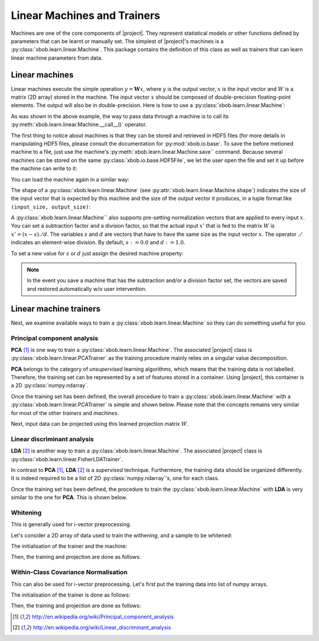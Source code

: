.. vim: set fileencoding=utf-8 :
.. Laurent El Shafey <Laurent.El-Shafey@idiap.ch>
.. Wed Mar 14 12:31:35 2012 +0100
.. modified by Elie Khoury <elie.khoury@idiap.ch>
.. Mon May 06 15:50:20 2013 +0100
.. consolidated by Andre Anjos <andre.anjos@idiap.ch>
.. Wed 15 Jan 2014 12:20:47 CET
..
.. Copyright (C) 2011-2014 Idiap Research Institute, Martigny, Switzerland

.. testsetup:: *

   import os
   import numpy
   import tempfile
   import xbob.learn.linear
   import xbob.io.base

   numpy.set_printoptions(precision=3, suppress=True)

   current_directory = os.path.realpath(os.curdir)
   temp_dir = tempfile.mkdtemp(prefix='bob_doctest_')
   os.chdir(temp_dir)

==============================
 Linear Machines and Trainers
==============================

Machines are one of the core components of |project|. They represent
statistical models or other functions defined by parameters that can be learnt
or manually set. The simplest of |project|'s machines is a
:py:class:`xbob.learn.linear.Machine`. This package contains the definition of
this class as well as trainers that can learn linear machine parameters from
data.

Linear machines
---------------

Linear machines execute the simple operation :math:`y = \mathbf{W} x`, where
:math:`y` is the output vector, :math:`x` is the input vector and :math:`W` is
a matrix (2D array) stored in the machine. The input vector :math:`x` should be
composed of double-precision floating-point elements. The output will also be
in double-precision. Here is how to use a
:py:class:`xbob.learn.linear.Machine`:

.. doctest::

  >>> W = numpy.array([[0.5, 0.5], [1.0, 1.0]], 'float64')
  >>> W
  array([[ 0.5,  0.5],
         [ 1. ,  1. ]])
  >>> machine = xbob.learn.linear.Machine(W)
  >>> machine.shape
  (2, 2)
  >>> x = numpy.array([0.3, 0.4], 'float64')
  >>> y = machine(x)
  >>> y
  array([ 0.55,  0.55])

As was shown in the above example, the way to pass data through a machine is to
call its :py:meth:`xbob.learn.linear.Machine.__call__()` operator.

The first thing to notice about machines is that they can be stored and
retrieved in HDF5 files (for more details in manipulating HDF5 files, please
consult the documentation for :py:mod:`xbob.io.base`. To save the before
metioned machine to a file, just use the machine's
:py:meth:`xbob.learn.linear.Machine.save`` command. Because several machines
can be stored on the same :py:class:`xbob.io.base.HDF5File`, we let the user
open the file and set it up before the machine can write to it:

.. doctest::

  >>> myh5_file = xbob.io.base.HDF5File('linear.hdf5', 'w')
  >>> #do other operations on myh5_file to set it up, optionally
  >>> machine.save(myh5_file)
  >>> del myh5_file #close

You can load the machine again in a similar way:

.. doctest::

  >>> myh5_file = xbob.io.base.HDF5File('linear.hdf5')
  >>> reloaded = xbob.learn.linear.Machine(myh5_file)
  >>> numpy.array_equal(machine.weights, reloaded.weights)
  True

The shape of a :py:class:`xbob.learn.linear.Machine` (see
:py:attr:`xbob.learn.linear.Machine.shape`) indicates the size of the input
vector that is expected by this machine and the size of the output vector it
produces, in a tuple format like ``(input_size, output_size)``:

.. doctest::

  >>> machine.shape
  (2, 2)

A :py:class:`xbob.learn.linear.Machine`` also supports pre-setting
normalization vectors that are applied to every input :math:`x`. You can set a
subtraction factor and a division factor, so that the actual input :math:`x'`
that is fed to the matrix :math:`W` is :math:`x' = (x - s) ./ d`. The variables
:math:`s` and :math:`d` are vectors that have to have the same size as the
input vector :math:`x`. The operator :math:`./` indicates an element-wise
division. By default, :math:`s := 0.0` and :math:`d := 1.0`.

.. doctest::

  >>> machine.input_subtract
  array([ 0.,  0.])
  >>> machine.input_divide
  array([ 1.,  1.])

To set a new value for :math:`s` or :math:`d` just assign the desired machine
property:

.. doctest::

  >>> machine.input_subtract = numpy.array([0.5, 0.8])
  >>> machine.input_divide = numpy.array([2.0, 4.0])
  >>> y = machine(x)
  >>> y
  array([-0.15, -0.15])

.. note::

  In the event you save a machine that has the subtraction and/or a division
  factor set, the vectors are saved and restored automatically w/o user
  intervention.

Linear machine trainers
-----------------------

Next, we examine available ways to train a :py:class:`xbob.learn.linear.Machine`
so they can do something useful for you.

Principal component analysis
============================

**PCA** [1]_ is one way to train a :py:class:`xbob.learn.linear.Machine`. The
associated |project| class is :py:class:`xbob.learn.linear.PCATrainer` as the
training procedure mainly relies on a singular value decomposition.

**PCA** belongs to the category of `unsupervised` learning algorithms, which
means that the training data is not labelled. Therefore, the training set can
be represented by a set of features stored in a container. Using |project|,
this container is a 2D :py:class:`numpy.ndarray`.

.. doctest::
   :options: +NORMALIZE_WHITESPACE

   >>> data = numpy.array([[3,-3,100], [4,-4,50], [3.5,-3.5,-50], [3.8,-3.7,-100]], dtype='float64')
   >>> print(data)
   [[   3.    -3.   100. ]
    [   4.    -4.    50. ]
    [   3.5   -3.5  -50. ]
    [   3.8   -3.7 -100. ]]

Once the training set has been defined, the overall procedure to train a
:py:class:`xbob.learn.linear.Machine` with a
:py:class:`xbob.learn.linear.PCATrainer` is simple and shown below. Please note
that the concepts remains very similar for most of the other `trainers` and
`machines`.

.. doctest::
   :options: +NORMALIZE_WHITESPACE

   >>> trainer = xbob.learn.linear.PCATrainer() # Creates a PCA trainer
   >>> [machine, eig_vals] = trainer.train(data)  # Trains the machine with the given data
   >>> print(machine.weights)  # The weights of the returned (linear) Machine after the training procedure
   [[ 0.002 -0.706 -0.708]
    [-0.002  0.708 -0.706]
    [-1.    -0.003 -0.   ]]

Next, input data can be projected using this learned projection matrix
:math:`W`.

.. doctest::
   :options: +NORMALIZE_WHITESPACE

   >>> e = numpy.array([3.2,-3.3,-10], 'float64')
   >>> print(machine(e))
   [ 9.999 0.47 0.092]


Linear discriminant analysis
============================

**LDA** [2]_ is another way to train a :py:class:`xbob.learn.linear.Machine`.
The associated |project| class is
:py:class:`xbob.learn.linear.FisherLDATrainer`.

In contrast to **PCA** [1]_, **LDA** [2]_ is a `supervised` technique.
Furthermore, the training data should be organized differently. It is indeed
required to be a list of 2D :py:class:`numpy.ndarray`\'s, one for each class.

.. doctest::
   :options: +NORMALIZE_WHITESPACE

   >>> data1 = numpy.array([[3,-3,100], [4,-4,50], [40,-40,150]], dtype='float64')
   >>> data2 = numpy.array([[3,6,-50], [4,8,-100], [40,79,-800]], dtype='float64')
   >>> data = [data1,data2]

Once the training set has been defined, the procedure to train the
:py:class:`xbob.learn.linear.Machine` with **LDA** is very similar to the one
for **PCA**. This is shown below.

.. doctest::
   :options: +NORMALIZE_WHITESPACE

   >>> trainer = xbob.learn.linear.FisherLDATrainer()
   >>> [machine,eig_vals] = trainer.train(data)  # Trains the machine with the given data
   >>> print(eig_vals)  # doctest: +SKIP
   [ 13.10097786 0. ]
   >>> machine.resize(3,1)  # Make the output space of dimension 1
   >>> print(machine.weights)  # The new weights after the training procedure
   [[ 0.609]
    [ 0.785]
    [ 0.111]]

Whitening
==========

This is generally used for i-vector preprocessing.

Let's consider a 2D array of data used to train the withening, and a sample to be whitened:

.. doctest::
   :options: +NORMALIZE_WHITESPACE

   >>> data = numpy.array([[ 1.2622, -1.6443, 0.1889], [ 0.4286, -0.8922, 1.3020], [-0.6613,  0.0430, 0.6377], [-0.8718, -0.4788, 0.3988], [-0.0098, -0.3121,-0.1807],  [ 0.4301,  0.4886, -0.1456]])
   >>> sample = numpy.array([1, 2, 3.])

The initialisation of the trainer and the machine:

.. doctest::
   :options: +NORMALIZE_WHITESPACE

   >>> t = bob.trainer.WhiteningTrainer()
   >>> m = bob.machine.LinearMachine(3,3)

Then, the training and projection are done as follows:

.. doctest::
   :options: +NORMALIZE_WHITESPACE

   >>> t.train(m, data)
   >>> withened_sample = m.forward(sample)


Within-Class Covariance Normalisation
=====================================

This can also be used for i-vector preprocessing. Let's first put the training data into list of numpy arrays.

.. doctest::
   :options: +NORMALIZE_WHITESPACE

   >>> data = [numpy.array([[ 1.2622, -1.6443, 0.1889], [ 0.4286, -0.8922, 1.3020]]), numpy.array([[-0.6613,  0.0430, 0.6377], [-0.8718, -0.4788, 0.3988]]), numpy.array([[-0.0098, -0.3121,-0.1807],  [ 0.4301,  0.4886, -0.1456]])]


The initialisation of the trainer is done as follows:

.. doctest::
   :options: +NORMALIZE_WHITESPACE

   >>> t = bob.trainer.WCCNTrainer()

Then, the training and projection are done as follows:

.. doctest::
   :options: +NORMALIZE_WHITESPACE

   >>> m = t.train(data)
   >>> wccn_sample = m.forward(sample)


.. Place here your external references
.. [1] http://en.wikipedia.org/wiki/Principal_component_analysis
.. [2] http://en.wikipedia.org/wiki/Linear_discriminant_analysis
